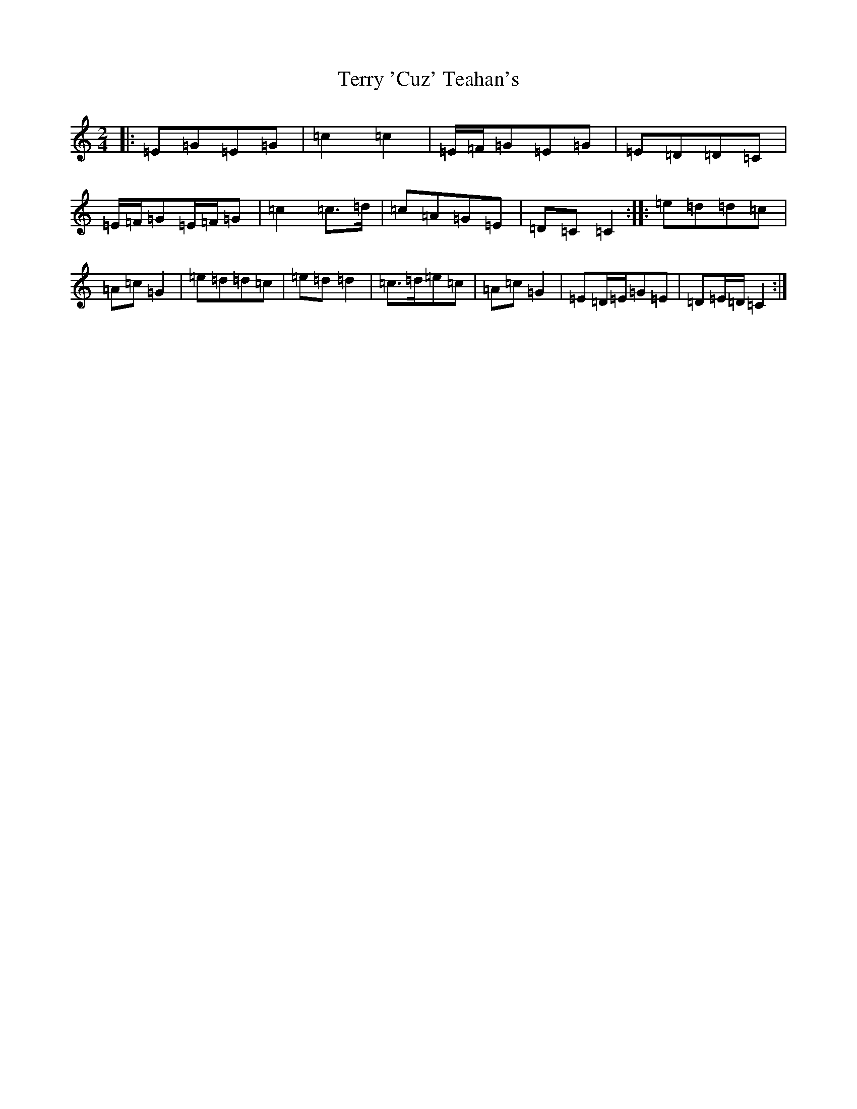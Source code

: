 X: 20855
T: Terry 'Cuz' Teahan's
S: https://thesession.org/tunes/4574#setting4574
R: polka
M:2/4
L:1/8
K: C Major
|:=E=G=E=G|=c2=c2|=E/2=F/2=G=E=G|=E=D=D=C|=E/2=F/2=G=E/2=F/2=G|=c2=c>=d|=c=A=G=E|=D=C=C2:||:=e=d=d=c|=A=c=G2|=e=d=d=c|=e=d=d2|=c>=d=e=c|=A=c=G2|=E=D/2=E/2=G=E|=D=E/2=D/2=C2:|